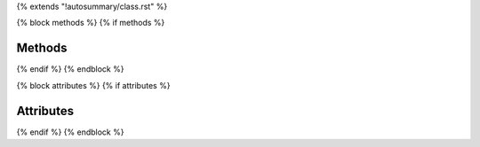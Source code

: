 {% extends "!autosummary/class.rst" %}

{% block methods %}
{% if methods %}

Methods
^^^^^^^

.. autosummary::
   :toctree:
   :nosignatures:
   {% for item in methods %}
       ~{{ name }}.{{ item }}
   {%- endfor %}

{% endif %}
{% endblock %}

{% block attributes %}
{% if attributes %}

Attributes
^^^^^^^^^^

.. autosummary::
   :toctree:
   :nosignatures:
   {% for item in attributes %}
       ~{{ name }}.{{ item }}
   {%- endfor %}

{% endif %}
{% endblock %}
